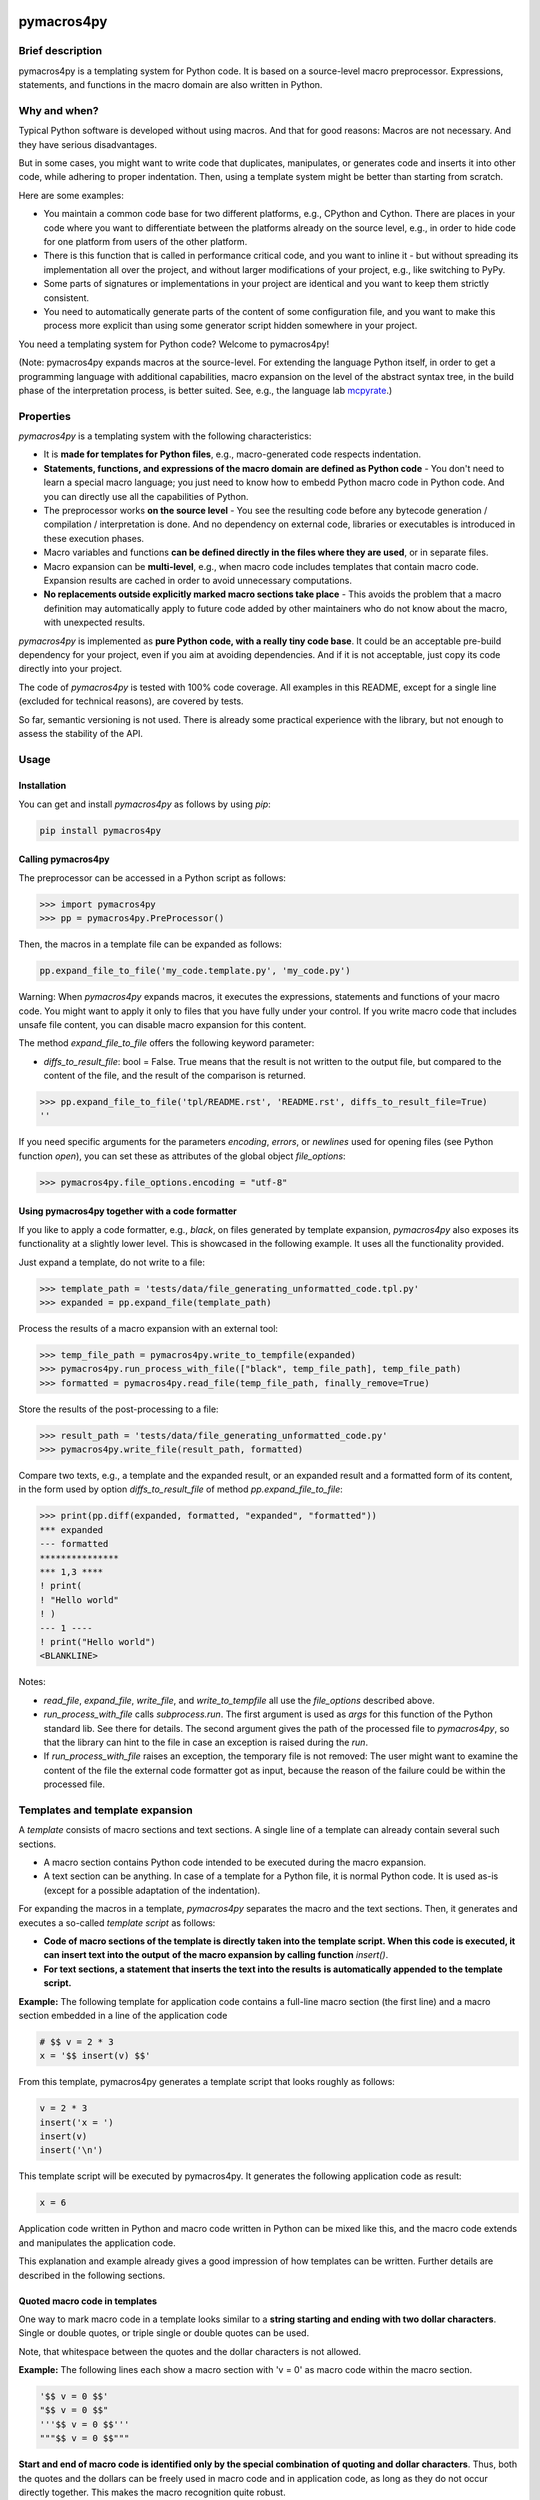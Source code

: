 |PyPI version| |PyPI status| |PyPI pyversions| |PyPI license| |CI| |CodeCov| |Code style| |GitHub issues|

.. |PyPI version| image:: https://badge.fury.io/py/pymacros4py.svg
   :target: https://pypi.python.org/pypi/pymacros4py/

.. |PyPI status| image:: https://img.shields.io/pypi/status/pymacros4py.svg
   :target: https://pypi.python.org/pypi/pymacros4py/

.. |PyPI pyversions| image:: https://img.shields.io/pypi/pyversions/pymacros4py.svg
   :target: https://pypi.python.org/pypi/pymacros4py/

.. |PyPy versions| image:: https://img.shields.io/badge/PyPy-3.11-blue
   :target: https://pypi.python.org/pypi/pymacros4py/

.. |PyPI license| image:: https://img.shields.io/pypi/l/pymacros4py.svg
   :target: https://github.com/HeWeMel/pymacros4py/blob/main/LICENSE

.. |CI| image:: https://github.com/HeWeMel/pymacros4py/actions/workflows/main.yml/badge.svg?branch=main
   :target: https://github.com/HeWeMel/pymacros4py/actions/workflows/main.yml

.. |CodeCov| image:: https://img.shields.io/codecov/c/gh/HeWeMel/pymacros4py/main
   :target: https://codecov.io/gh/HeWeMel/pymacros4py

.. |Code style| image:: https://img.shields.io/badge/code%20style-black-000000.svg
   :target: https://github.com/psf/black

.. |GitHub issues| image:: https://img.shields.io/github/issues/HeWeMel/pymacros4py.svg
   :target: https://GitHub.com/HeWeMel/pymacros4py/issues/


pymacros4py
===========

Brief description
-----------------

pymacros4py is a templating system for Python code. It is based on a source-level macro
preprocessor. Expressions, statements, and functions in the macro domain are also
written in Python.


Why and when?
-------------

Typical Python software is developed without using macros. And that for good reasons:
Macros are not necessary. And they have serious disadvantages.

But in some cases, you might want to write code that duplicates, manipulates, or
generates code and inserts it into other code, while adhering to proper
indentation. Then, using a template system might be better than starting from scratch.

Here are some examples:

- You maintain a common code base for two different platforms, e.g., CPython and
  Cython. There are places in your code where you want to differentiate
  between the platforms already on the source level, e.g., in order to hide code
  for one platform from users of the other platform.

- There is this function that is called in performance critical code, and you
  want to inline it - but without spreading its implementation all over the project, and
  without larger modifications of your project, e.g., like switching to PyPy.

- Some parts of signatures or implementations in your project are identical and you
  want to keep them strictly consistent.

- You need to automatically generate parts of the content of some
  configuration file, and you want to make this process more explicit than using some
  generator script hidden somewhere in your project.

You need a templating system for Python code? Welcome to pymacros4py!

(Note: pymacros4py expands macros at the source-level. For extending
the language Python itself, in order to get a programming language with
additional capabilities, macro expansion
on the level of the abstract syntax tree, in the build phase of the
interpretation process, is better suited. See, e.g., the language lab
`mcpyrate <https://pypi.org/project/mcpyrate/>`_.)


Properties
----------

*pymacros4py* is a templating system with the following characteristics:

- It is **made for templates for Python files**, e.g., macro-generated code
  respects indentation.

- **Statements, functions, and expressions of the macro domain**
  **are defined as Python code** -
  You don't need to learn a special macro language; you just need to know how to
  embedd Python macro code in Python code.
  And you can directly use all the capabilities of Python.

- The preprocessor works **on the source level** - You see the resulting code before
  any bytecode generation / compilation / interpretation is done. And no dependency on
  external code, libraries or executables is introduced in these execution phases.

- Macro variables and functions
  **can be defined directly in the files where they are used**, or
  in separate files.

- Macro expansion can be **multi-level**, e.g., when macro code includes templates 
  that contain macro code. Expansion results are cached in order to avoid unnecessary
  computations.

- **No replacements outside explicitly marked macro sections take place** -
  This avoids the problem that a macro definition may automatically apply to future
  code added by other maintainers who do not know about the macro, with unexpected
  results.

*pymacros4py* is implemented as **pure Python code, with a really tiny code base**.
It could be an acceptable pre-build dependency for your project, even if you aim at
avoiding dependencies. And if it is not acceptable, just copy its code directly into
your project.

The code of *pymacros4py* is tested with 100% code coverage.
All examples in this README, except for a single line (excluded for
technical reasons), are covered by tests.

So far, semantic versioning is not used. There is already some practical experience
with the library, but not enough to assess the stability of the API.


Usage
-----


Installation
............

You can get and install *pymacros4py* as follows by using *pip*:

.. code-block:: shell

   pip install pymacros4py


Calling pymacros4py
...................

The preprocessor can be accessed in a Python script as follows:

.. code-block:: python

    >>> import pymacros4py
    >>> pp = pymacros4py.PreProcessor()

Then, the macros in a template file can be expanded as follows:

.. code-block:: python

    pp.expand_file_to_file('my_code.template.py', 'my_code.py')

Warning: When *pymacros4py* expands macros, it executes the expressions, statements
and functions of your macro code. You might want to apply it only to files that you
have fully under your control. If you write macro code that includes unsafe file
content, you can disable macro expansion for this content.

The method *expand_file_to_file* offers the following keyword parameter:

- *diffs_to_result_file*: bool = False. True means that the result is not written to
  the output file, but compared to the content of the file, and the result
  of the comparison is returned.
 

.. code-block:: python

    >>> pp.expand_file_to_file('tpl/README.rst', 'README.rst', diffs_to_result_file=True)
    ''

If you need specific arguments for the parameters *encoding*, *errors*, or *newlines*
used for opening files (see Python function *open*), you can set these
as attributes of the global object *file_options*:

.. code-block:: python

    >>> pymacros4py.file_options.encoding = "utf-8"


Using pymacros4py together with a code formatter
................................................

If you like to apply a code formatter, e.g., *black*, on files generated by
template expansion, *pymacros4py* also exposes its functionality at a slightly
lower level. This is showcased in the following example. It uses all the
functionality provided.

Just expand a template, do not write to a file:

.. code-block:: python

    >>> template_path = 'tests/data/file_generating_unformatted_code.tpl.py'
    >>> expanded = pp.expand_file(template_path)

Process the results of a macro expansion with an external tool:

.. code-block:: python

    >>> temp_file_path = pymacros4py.write_to_tempfile(expanded)
    >>> pymacros4py.run_process_with_file(["black", temp_file_path], temp_file_path)
    >>> formatted = pymacros4py.read_file(temp_file_path, finally_remove=True)

Store the results of the post-processing to a file:

.. code-block:: python

    >>> result_path = 'tests/data/file_generating_unformatted_code.py'
    >>> pymacros4py.write_file(result_path, formatted)

Compare two texts, e.g., a template and the expanded result, or
an expanded result and a formatted form of its content, in the
form used by option *diffs_to_result_file* of method
*pp.expand_file_to_file*:

.. code-block:: python

    >>> print(pp.diff(expanded, formatted, "expanded", "formatted"))
    *** expanded
    --- formatted
    ***************
    *** 1,3 ****
    ! print(
    ! "Hello world"
    ! )
    --- 1 ----
    ! print("Hello world")
    <BLANKLINE>

Notes:

- *read_file*, *expand_file*, *write_file*, and *write_to_tempfile* all use the
  *file_options* described above.
- *run_process_with_file* calls *subprocess.run*. The first argument is used as *args*
  for this function of the Python standard lib. See there for details. The second
  argument gives the path of the processed file to *pymacros4py*, so that the
  library can hint to the file in case an exception is raised during the *run*.
- If *run_process_with_file* raises an exception, the temporary file is not removed:
  The user might want to examine the content of the file
  the external code formatter got as input, because the reason of the failure could
  be within the processed file.


Templates and template expansion
--------------------------------

A *template* consists of macro sections and text sections. A single line
of a template can already contain several such sections.

- A macro section contains Python code intended to be executed during the macro
  expansion.

- A text section can be anything. In case of a template for a Python file,
  it is normal Python code. It is used as-is (except for a possible adaptation
  of the indentation).

For expanding the macros in a template, *pymacros4py* separates the macro and the
text sections. Then, it generates and executes a so-called *template script*
as follows:

- **Code of macro sections of the template is directly taken into the**
  **template script. When this code is executed, it can insert text into the output**
  **of the macro expansion by calling function** *insert()*.

- **For text sections, a statement that inserts the text into the results**
  **is automatically appended to the template script.**


**Example:** The following template for application code contains a full-line macro
section (the first line) and a macro section embedded in a line of the application
code

.. code-block:: python

    # $$ v = 2 * 3
    x = '$$ insert(v) $$'

From this template, pymacros4py generates a template script that looks roughly as
follows:

.. code-block:: python

    v = 2 * 3
    insert('x = ')
    insert(v)
    insert('\n')

This template script will be executed by pymacros4py. It generates the following
application code as result:

.. code-block:: python

    x = 6

Application code written in Python and macro code written in Python can
be mixed like this, and the macro code extends and manipulates the application code.

This explanation and example already gives a good impression of how templates
can be written. Further details are described in the following sections.


Quoted macro code in templates
..............................

One way to mark macro code in a template looks similar to a
**string starting and ending with two dollar characters**.
Single or double quotes, or triple single or double quotes can be used.

Note, that whitespace between the quotes and the dollar characters is not allowed.

**Example:** The following lines each show a macro section with 'v = 0' as
macro code within the macro section.

.. code-block:: python

    '$$ v = 0 $$'
    "$$ v = 0 $$"
    '''$$ v = 0 $$'''
    """$$ v = 0 $$"""

**Start and end of macro code is identified only by the special combination**
**of quoting and dollar characters**.
Thus, both the quotes and the dollars can be freely used in macro code
and in application code, as long as they do not occur directly together. This makes the
macro recognition quite robust.

**Example:** Some dollar characters and quotes in application code and in macro
sections, but not combined in the special syntax that starts or ends a macro section

.. code-block:: python

    print('This is application code with $$ characters and quotes')
    '$$ v = 'This is a quoted string within macro code' $$'

A **macro section** spans quoting, dollars and code together.

If before and after the quotes, there are only space or tab characters,
the macro section is a *block macro section* (otherwise: an *inline macro section*)
and spans the whole line(s), including a trailing line break if present.

**Example:** Macro section that spans the whole line, including the trailing line break.

.. code-block:: python

    # This is a comment in application code
    '$$ v = 0  # This macro section spans the whole line $$'
    # This is a second comment in application code

Macro code can span several lines. All four possible quoting types can be used for
this, but triple quotes are more pythonic here.

**Example:** Macro section that spans several lines

.. code-block:: python

    '''$$ # This comment belongs to the macro code
          v = 'a string'
    $$'''

Whitespace and line breaks in the macro section before and after the macro code
are ignored.

Example: Identical macro code ('v = 0'), surrounded by different whitespace and/or
line breaks.
  
.. code-block:: python

    '''$$      v = 0       $$'''
    '''$$
          v = 0
    $$'''


Indentation in macro code
.........................

Macro code in a macro section can be indented to an arbitrary local level, independently
of other macro sections and surrounding application code. Locally, indentation needs
to follow Python syntax. Globally, *pymacros4py* will establish a valid indentation when
combining code of several macro sections, and code generated by *mymacros4py* itself. 

**The first (non-whitespace) character of the macro code** in a macro section
**defines the base indentation** of the code. Subsequent lines of the macro code need to
be indented accordingly: equally indented (by literally the same characters, but
with each non-whitespace character replaced by a space character),
or with additional indentation characters (following the base indentation), or not
indented at all. When *pymacros4py* re-indents code, it changes only the base
indentation, and it keeps non-indented lines non-indented.

Note: This concept supports indentation by space characters, by tabs, and even
mixed forms, and does not require fixing the amount of indentation resulting from a tab.
But there is one limitation:
**If macro code is indented by tabs, it needs to start in its own line.**

**Example:** Macro code starts in its own line.
Indentation is done by space and/or tab characters.
The indentation of the first
non-whitespace character (here: 'v') defines the base indentation of the
macro section, and subsequent lines are indented equally (by an identical indentation
string). The third line is locally indented, relative to this base indentation.

.. code-block:: python

    '''$$
            v1 = 0
            for i in range(3):
                v1 += i
    $$'''

**Example:** Macro code starts in the first line of the macro section. 
All indentation is done by space characters.
The number of characters left to the 'v' determines
the base indentation that the second line follows.
The third line is locally indented, relative to this base indentation.

.. code-block:: python

    '''$       v1 = 0
               for i in range(3):
                   v1 += i
    $$'''

**Example:** Multi-line string with non-indented content

.. code-block:: python

    '''$$
        v = """
    First line of string. No indentation. This will be preserved.
    Second line of string. No indentation. This will be preserved.
    """
        # Our code continues at the level of the base indentation
        insert(v)
    $$'''


Macro code in a comment
.......................

A second option to mark macro code in a template has the **form of a comment,**
**starting with a hash character**, optionally
followed by spaces or tabs, **and two dollar characters**. The macro code ends with
the line. If there are only space and/or tab characters before the hash,
the macro section spans the whole line, including a trailing line break.

.. code-block:: python

    # $$ v = 0

Hint: Macro code in a comment is valid Python syntax even if it occurs within
signatures in application code. This prevents a Python editor from
signalling a syntax error in your template, what can be helpful. Quoted macro code
has the advantage that it can span multiple lines, and that some editors highlight
it in the template, what can also be useful.


Arbitrary Python code as macro code
...................................

**Macro code is regular Python code**. A call to the predefined
**function**
*insert*
**inserts the results of applying the function**
*str*
**to the arguments of**
*insert*
**at the place of the macro section**.

**Example:** Macro code defining a function that generates code

.. code-block:: python

    def a_function_of_our_application():
        '''$$
        # Here, we define a function in macro code
        def return_print_n_times(n, s):
            statement = f'print("{s}")\n'
            return statement * n
        # Now, we call it
        insert(return_print_n_times(3, "Yep."))
        $$'''

The template script derived from this template generates the following result:

.. code-block:: python

    def a_function_of_our_application():
        print("Yep.")
        print("Yep.")
        print("Yep.")

**Example:** Macro code inserting a computation result

.. code-block:: python

    def example_function(i: int) -> int:
        # $$ v = 2 * 2
        return '$$ insert(v) $$'

It evaluates to:

.. code-block:: python
  
    def example_function(i: int) -> int:
        return 4


Indentation of macro results
............................

**The results of the expansion of a macro section**,
e.g., the output of calls of function *insert*, **are indented relative to the**
**indentation of the first non-whitespace character of the macro section** (i.e.,
the hash character for macro code in a comment, resp., the first quote in quoted
macro code).

**Example:** Macro sections with different indentation levels

.. code-block:: python

    v = True
    # $$ # Macro expansion result will be indented to this level
    # $$ insert(f'print({1+1})\n')
    if v:
        # $$ # Macro expansion result will be indended to this higher level
        # $$ insert(f'print({2+2})\n')
        
This template is evaluated to the following result:

.. code-block:: python

    v = True
    print(2)
    if v:
        print(4)

**For inline macro sections, the first line of the results is inserted without**
**adding indentation.** For block macro sections, each line is (re-) indented.

**Example:** An inline macro section and a block macro section, both with multi-line
results

.. code-block:: python

    # $$ v = 2
    y = 1 + '$$ insert("(\n", v, "\n* w\n)") $$'
    z = 11 + (
             '''$$ insert(v+1, "\n*w\n") $$'''
             )
        
This template is evaluated to the following result:

.. code-block:: python

    y = 1 + (
            2
            * w
            )
    z = 11 + (
             3
             *w
             )

In the first case, the inline macro section, the expansion result (starting with the
opening bracket) is inserted directly after the application code 'y = 1 + ', without
indentation.

In the second case, the block macro section, the expansion result (starting with the
'3') is inserted with indentation.


**If the library detects zero indentation in macro output, this zero indentation**
**is preserved, i.e., no re-indentation happens.**

**Example:** Recognizable zero indentation in macro output is preserved.

.. code-block:: python

    if True:
        """$$
            insert("    v = '''\ntext\n'''\n")
        $$"""
        
This template is evaluated to the following result:

.. code-block:: python

    if True:
        v = '''
    text
    '''

The macro section of the example starts in an indented suite, here, of an *if*
statement. Thus, macro output of the following macro code will be re-indented
to this level - except for the case that zero indentation of output is explicitly
demanded. So, we can check in the results, if this exception works.

Then, in the macro code, we start with inserting output at a non-zero base
indentation, as reference (the spaces before the assignment). So, the library
can detect that the subsequent lines require zero-indentation (the text of
the string literal is given with zero indentation).

In the expansion result, we see that the macro output starts indented to the
level of the start of the macro section: re-indentation happened here. But then,
the zero indentation of the lines of the string literal is detected and thus
preserved.


Including and importing files
-----------------------------

Macro code can insert expansion results or import attributes, e.g.,
function definitions, from other template files. pymacros4py offers the following
functions for this:

- **insert_from(self, template_file: str, globals_dict: Optional[dict]=None) -> None:**

  Perform a macro expansion of *template_file* within a new namespace, and
  **insert the results** into the results of the current macro expansion.
  *globals* can be given to initialize the namespace like in a call of *eval()*.

  When called a second time with an identical argument for *file*,
  and *globals* is *None* in both calls, re-use the output of the previous run.

  (If *globals* is not *None*, and you want to re-use results in cases of
  equivalent content of *globals*, this has to be implemented manually.)

- **import_from(self, template_file: str) -> None:**

  Perform a macro expansion of *template_file*
  **in the namespace of the current macro expansion**
  (attributes that have already been set can be used by macro code in
  *template_file*,
  and attributes set by such code can be used in macro code following
  the call).

  Discard the output of the expansion run.

  When called a second time with an identical argument for *template_file*,
  ignore the call.

If the first part of the path (see *pathlib.PurePath.parts*) given as *template_file*
is *$$*, this part is removed and the subsequent parts are interpreted relative to
the directory of the currently expanded template.

**Example for insert_from:**

The following call of *insert_from*:

.. code-block:: python

    def example_function() -> int:
        # $$ i = 3
        # $$ insert_from("tests/data/file_with_output_macro.py")
        return "$$ insert(i) $$"

with the following content of the file:

.. code-block:: python

    # $$ i = 2
    print('some text')

evaluates to:

.. code-block:: python
    
    def example_function() -> int:
        print('some text')
        return 3

The output of the *include* statement is added to the results,
but the content of the global namespace (here: the value of variable *i*) is not
changed.

**Example for import_from, with a path relative to the template:**

The following template:

.. code-block:: python

    # $$ import_from("$$/file_with_definition_macro.py")
    # $$ insert(return_print_n_times(3, "Yep."))

with the following content of the file, that is stored in the same directory as the
template that contains the above given code:

.. code-block:: python

    '''$$
        def return_print_n_times(n, s):
            statement = f'print("{s}")\n'
            return statement * n
    $$'''
    print("Text not important")

evaluates to:

.. code-block:: python
    
    print("Yep.")
    print("Yep.")
    print("Yep.")

The content of the global namespace is extended by function *return_print_n_times*,
but the output of the imported template is ignored.


Macro statement suites spanning multiple sections
-------------------------------------------------

If the code in a macro section ends within a *suite* of a Python *compound statement*
(see https://docs.python.org/3/reference/compound_stmts.html)
e.g., an indented block of statements after statements like *if*, *for*, or *def*,
this suite ends with the macro code:

**Example:**

.. code-block:: python

    '''$$ v = 1
          if v == 0:
              insert("print('v == 0')")
    $$'''
    # $$ insert("print('Always')\n")

Result:

.. code-block:: python

    print('Always')

**But a suite can also span over subsequent template or**
**macro sections**. This case is supported in a limited form (!) as follows:

- **Start of the suite: Macro section with just the introducing statement**

  The header of the compound statement (its introducing statement, ending with
  a colon) needs to be the only content of the macro section. Not even
  a comment is allowed after the colon.

  Reason: The beginning of a suite that is meant to span multiple sections is
  recognized by the colon ending the macro code. The kind of compound statement is
  recognized by the first word of the macro code.
 
- **A suite is ended by a** *:end* **macro section**

  If the code of a macro section just consists of the special statement *:end*,
  the suite that has started most recently, ends. Whitespace is ignored.
 
- **Macro sections** *elif, else, except, finally,* **and** *case*
  **end a suite and start a new one**

  If a macro section starts with one of the listed statements and ends with
  a colon, the suite ends, that has started most recently, the macro code is handled,
  and then a new suite starts.

- **Such suites can be nested.**

**Examples for conditionally discarding or using text sections:**

.. code-block:: python
    
    # $$ import datetime
    # $$ d = datetime.date.today()
    # $$ if d > datetime.date(2024, 1, 1):
    # $$ code_block = 1
    # This comes from the first macro code block, number '$$ insert(code_block) $$'
    print('January 1st, 2024, or later')
    # $$ else:
    # This comes from the second macro code block, number '$$ insert(code_block) $$'
    print('Earlier than January 1st, 2024')
    # $$ :end

The template script generated from this template looks roughly as follows:
    
.. code-block:: python
    
    import datetime
    d = datetime.date.today()
    if d > datetime.date(2024, 1, 1):
        code_block = 1
        insert('# This comes from the first macro code block, number ')
        insert(code_block)
        insert("\nprint('January 1st, 2024, or later')\n")
    else:
        insert('# This comes from the second macro code block, number ')
        insert(code_block)
        insert("\nprint('Earlier than January 1st, 2024')\n")

Note that *pymacros4py* automatically indents the *insert* statements and the
statements *code_block = ...* when generating the template script, because in
Python, suites of compound statements need to be indented.

This template script evaluates to:
          
.. code-block:: python
    
    # This comes from the first macro code block, number 1
    print('January 1st, 2024, or later')

**Examples for loops over text blocks:**

.. code-block:: python
    
    # $$ for i in range(3):
    print('Yep, i is "$$ insert(i) $$".')
    # $$ :end
    # $$ j = 5
    # $$ while j > 3:
    print('And, yep, j is "$$ insert(j) $$".')
    # $$ j -= 1
    # $$ :end
    
This template evaluates to:
          
.. code-block:: python
    
    print('Yep, i is 0.')
    print('Yep, i is 1.')
    print('Yep, i is 2.')
    print('And, yep, j is 5.')
    print('And, yep, j is 4.')

**Example for a multi-section suite containing**
**both indented and non-indented macro code:**

.. code-block:: python
    
    # $$ for i in range(2):
    print('Code from the text section, variable i is "$$ insert(i) $$".')
    '''$$ # The macro code of this section is locally indented to this level,
          # but not the content of the following text literal
          more_text = """\
    print('This first line is not indented.')
    print('This second line is not indented.')
    """
          # We continue at the base indention, it is here
          insert(more_text)
    $$'''
    
    # $$ :end

The template script generated from this template looks roughly as follows:
    
.. code-block:: python
    
    for i in range(2):
        insert("print('Code from the text section, variable i is ")
        insert(i)
        insert(".')\n")
        # The macro code of this section is locally indented to this level,
        # but not the content of the following text literal
        more_text = """\
    print('This first line is not indented.')
    print('This second line is not indented.')
    """
        # We continue at the base indention, it is here
        insert(more_text)
        insert('\n')

This template script shows: The implementation of multi-section suites by
*pymacros4py* meets two requirements:

- In Python, code in suites of compound statements needs to be indented. So,
  *pymacros4py* generates this indentation synthetically (re-indentation) when
  generating the template script.

- It must be possible to define unindented string literals. So, *pymacros4py*
  distinguishes unindented code from indented code, re-indents only the indented
  code, but uses the unindented code as-is.

The template evaluates to:
          
.. code-block:: python

    print('Code from the text section, variable i is 0.')
    print('This first line is not indented.')
    print('This second line is not indented.')
    
    print('Code from the text section, variable i is 1.')
    print('This first line is not indented.')
    print('This second line is not indented.')
    
 

def-statement-suites spanning multiple sections
-----------------------------------------------

If the suite of a *def*-statement spans multiple sections, indentation of
generated results of the macro expansion is special-cased as follows:

- **Macro sections: Generated code is indented as part of the calling macro section**,
  not the defining macro section.

- **Text sections: The content is also indented as part of the generated results**
  (whereas outside the suite of a *def* statement, it is interpreted as literal).
  And the same rules apply: Zero indentation is kept, other indentation is interpreted
  relative to the indentation of the first content character, and the indentation
  is adapted to the indentation of the calling macro section.

**Examples:**

.. code-block:: python

    # $$ def some_inlined_computation(times, acc):
    for macro_var_i in range('$$ insert(times) $$'):
        '$$ insert(acc) $$' = 1
    # $$ :end
    j = k = 0
    # $$ some_inlined_computation(3, "j")
    if True:
        # $$ some_inlined_computation(2, "k")

This template evaluates to:
          
.. code-block:: python

    j = k = 0
    for macro_var_i in range(3):
        j = 1
    if True:
        for macro_var_i in range(2):
            k = 1

Note, that the indentation of the results of the two calls of the function is defined
by the indentation of the calling macro sections, and not the defining macro
section. And this holds both for the macro sections and the text sections within the
suite of the *def* statement. Like that, valid indentation is established.


Debugging
---------

Error messages
..............

In case something goes wrong, *pymacros4py* tries to give helpful error messages.

**Example: Wrong indentation within macro code**

.. code-block:: python

    '''$$
        # first line
      # indentation of second line below base indentation, but not zero
    $$'''

This template leads to the following exception: 

.. code-block:: python

    >>> pp.expand_file_to_file("tests/data/error_wrong_indentation_in_macro.tpl.py", "out.py"
    ... )   # doctest: +NORMALIZE_WHITESPACE
    Traceback (most recent call last):
    RuntimeError: File "tests/data/error_wrong_indentation_in_macro.tpl.py", line 2:
    Syntax error: indentation of line 1 of the macro code is not an
    extension of the base indentation.

**Example: Macro section started, but not ended**

.. code-block:: python

    '''$$

This template leads to the following exception:

.. code-block:: python

    >>> pp.expand_file_to_file("tests/data/error_macro_section_not_ended.tpl.py", "out.py"
    ... )   # doctest: +NORMALIZE_WHITESPACE
    Traceback (most recent call last):
    RuntimeError: --- File "tests/data/error_macro_section_not_ended.tpl.py", line 1:
    Syntax error in macro section, macro started but not ended:
    '''$$
    <BLANKLINE>


**Example: Nesting of multi-section suites of compound statements wrong,**
**unexpected suite end**

.. code-block:: python

    #$$ if True:
    #$$ :end
    #$$ :end

This template leads to the following exception: 

.. code-block:: python

    >>> pp.expand_file_to_file("tests/data/error_unexpected_end.tpl.py", "out.py"
    ... )   # doctest: +NORMALIZE_WHITESPACE
    Traceback (most recent call last):
    RuntimeError: --- File "tests/data/error_unexpected_end.tpl.py", line 3:
    Nesting error in compound statements with suites spanning several sections,
    in macro section:
      :end

**Example: Nesting of multi-section suites of compound statements wrong,**
**suite end missing**

.. code-block:: python

    #$$ if True:

This template leads to the following exception:

.. code-block:: python

    >>> pp.expand_file_to_file("tests/data/error_end_missing.tpl.py", "out.py"
    ... )   # doctest: +NORMALIZE_WHITESPACE
    Traceback (most recent call last):
    RuntimeError: Syntax error: block nesting (indentation) not correct,
    is :end somewhere missing?

**Example: Wrong indentation of expansion results**

.. code-block:: python

    '''$$
      insert("    # First line indented\n")
      insert("  # Second line indented, but less than the first\n")
    $$'''

This template leads to an exception:

.. code-block:: python

    >>> try:
    ...     pp.expand_file_to_file("tests/data/error_result_indentation_inconsistent.tpl.py",
    ...                            "out.py")
    ... except Exception as e:
    ...     print(type(e).__name__)  # doctest: +NORMALIZE_WHITESPACE, +ELLIPSIS
    RuntimeError

(Depending on the used Python version, the exception contains notes. If there
are notes, the doctest module cannot correctly parse them. And if not, the doctest
cannot handle this version-specific deviation of the results. So, above, we only
check that the expected exception occurs.)


Comparing results
.................

Method *expand_file_to_file* offers an option *diffs_to_result_file* that returns
the differences between the results of the macro expansion and the current content
of the result file. If there are no differences, the empty string is returned.

**Example:** Showing results of a change in a template

In the following template, we changed the expression with respect to the example of
section *Templates and template expansion*.

.. code-block:: python

    # $$ # In the following line, we changed the expression w.r.t. the example of
    # $$ # section Templates and template expansion
    # $$ v = 3 * 3
    x = '$$ insert(v) $$'

Now, we compare against the result we have gotten there:

.. code-block:: python

    >>> print(pp.expand_file_to_file("tests/data/diff_templ_and_templ_exp.tpl.py",
    ...                              "tests/data/doc_templ_and_templ_exp.py",
    ...                              diffs_to_result_file = True))
    *** current content
    --- expansion result
    ***************
    *** 1 ****
    ! x = 6
    --- 1 ----
    ! x = 9
    <BLANKLINE>


Viewing the template script
...........................

When an exception is raised during the execution of a generated template script,
e.g., if there is an error in your Python macro code, the
script will be automatically stored (as temporary file, with the platform specific
Python mechanisms) and its path will be given in the error message.

Additionally, the method *template_script* of *pymacros4py* can be used to
see the generated template script anytime. 

**Example:** Getting the template script

.. code-block:: python

    >>> print(pp.template_script("tests/data/doc_templ_and_templ_exp.tpl.py")
    ... )   # doctest: +NORMALIZE_WHITESPACE
    _macro_starts(indentation='', embedded=False,
        content_line='File "tests/data/doc_templ_and_templ_exp.tpl.py", line 1')
    v = 2 * 3
    _macro_ends('File "tests/data/doc_templ_and_templ_exp.tpl.py", line 1')
    insert('x = ')
    _macro_starts(indentation='    ', embedded=True,
        content_line='File "tests/data/doc_templ_and_templ_exp.tpl.py", line 2')
    insert(v)
    _macro_ends('File "tests/data/doc_templ_and_templ_exp.tpl.py", line 2')
    insert('\n')
    <BLANKLINE>

Here, we used the template from section *Templates and template expansion*.
As can be seen, the real template script looks like the one shown there, but has some
additional bookkeeping code that marks when macro code starts and ends during
the execution of the template script.


Tracing
.......

*pymacros4py* can write a trace log during parsing of a template and during
execution of a template script: The options *trace_parsing* and *trace_evaluation*
of method *expand_file_to_file* activate this functionality. We demonstrate
this in the following example with method *expand_file*, which returns
the expansion result instead of storing it to a file.

**Example:** Tracing of the parsing process

.. code-block:: python

    >>> r = pp.expand_file("tests/data/doc_templ_and_templ_exp.tpl.py",
    ...                    trace_parsing=True)   # doctest: +NORMALIZE_WHITESPACE
    --- File "tests/data/doc_templ_and_templ_exp.tpl.py", line 1: line_block_macro:
    >v = 2 * 3<
    <BLANKLINE>
    <BLANKLINE>
    --- File "tests/data/doc_templ_and_templ_exp.tpl.py", line 2: text:
    >x = <
    <BLANKLINE>
    <BLANKLINE>
    --- File "tests/data/doc_templ_and_templ_exp.tpl.py", line 2: embedded_macro:
    >insert(v)<
    <BLANKLINE>
    <BLANKLINE>
    --- File "tests/data/doc_templ_and_templ_exp.tpl.py", line 2: text:
    >
    <
    <BLANKLINE>
    <BLANKLINE>

**Example:** Tracing of the evaluation process

.. code-block:: python

    >>> r = pp.expand_file("tests/data/doc_templ_and_templ_exp.tpl.py",
    ...                    trace_evaluation=True)   # doctest: +NORMALIZE_WHITESPACE
    'File "tests/data/doc_templ_and_templ_exp.tpl.py", line 1': line_block_macro
    >v = 2 * 3<
    <BLANKLINE>
    <BLANKLINE>
    'File "tests/data/doc_templ_and_templ_exp.tpl.py", line 2': text
    >x = <
    <BLANKLINE>
    <BLANKLINE>
    'File "tests/data/doc_templ_and_templ_exp.tpl.py", line 2': embedded_macro
    >insert(v)<
    <BLANKLINE>
    <BLANKLINE>
    'File "tests/data/doc_templ_and_templ_exp.tpl.py", line 2': text
    >
    <
    <BLANKLINE>
    <BLANKLINE>


Changelog
.........

**v0.8.2** (2024-03-12)

- Method *PreProcessor.diff* and functions
  *read_file, write_file, write_to_tempfile, and run_on_tempfile*
  exported / added. They ease applying an external code formatter
  on content that has been generated by macro expansion.

- Methods *import_from* and *insert_from* support paths relative to the path of
  the template file, not only relative to the current directory.

- Error messages improved.

- Semantic versioning is used.

**v0.8.1** (2024-02-11)

- Error messages and format of text differences improved.
- Source formatted with black default 2024.

**v0.8.0** (2024-01-21)

- First published version.
